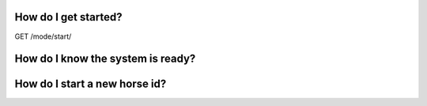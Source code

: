 How do I get started?
---------------------

GET /mode/start/



How do I know the system is ready?
-----------------------------------


How do I start a new  horse id?
--------------------------------

